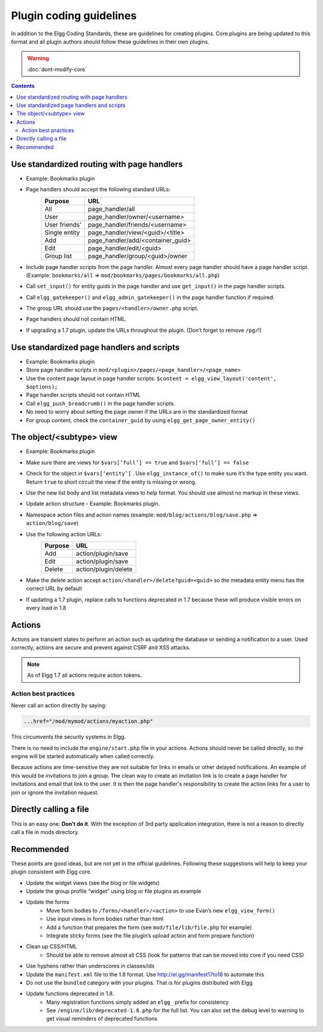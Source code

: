 Plugin coding guidelines
========================

In addition to the Elgg Coding Standards, these are guidelines for creating plugins. Core plugins are being updated to this format and all plugin authors should follow these guidelines in their own plugins.

.. seealso::

   Be sure to follow the :doc:`plugins/plugin-skeleton` for your plugin's layout.

.. warning::

  :doc:`dont-modify-core`

.. contents::
   :depth: 2

Use standardized routing with page handlers
-------------------------------------------

- Example: Bookmarks plugin
- Page handlers should accept the following standard URLs:
   +---------------+-----------------------------------+
   | Purpose       | URL                               |
   +===============+===================================+
   | All           | page_handler/all                  |
   +---------------+-----------------------------------+
   | User          | page_handler/owner/<username>     |
   +---------------+-----------------------------------+
   | User friends’ | page_handler/friends/<username>   |
   +---------------+-----------------------------------+
   | Single entity | page_handler/view/<guid>/<title>  |
   +---------------+-----------------------------------+
   | Add           | page_handler/add/<container_guid> |
   +---------------+-----------------------------------+
   | Edit          | page_handler/edit/<guid>          |
   +---------------+-----------------------------------+
   | Group list    | page_handler/group/<guid>/owner   |
   +---------------+-----------------------------------+
- Include page handler scripts from the page handler. Almost every page handler should have a page handler script. (Example: ``bookmarks/all`` => ``mod/bookmarks/pages/bookmarks/all.php``)
- Call ``set_input()`` for entity guids in the page handler and use ``get_input()`` in the page handler scripts.
- Call ``elgg_gatekeeper()`` and ``elgg_admin_gatekeeper()`` in the page handler function if required.
- The group URL should use the ``pages/<handler>/owner.php`` script.
- Page handlers should not contain HTML.
- If upgrading a 1.7 plugin, update the URLs throughout the plugin. (Don’t forget to remove ``/pg/``!)

Use standardized page handlers and scripts
------------------------------------------

- Example: Bookmarks plugin
- Store page handler scripts in ``mod/<plugin>/pages/<page_handler>/<page_name>``
- Use the content page layout in page handler scripts: ``$content = elgg_view_layout('content', $options);``
- Page handler scripts should not contain HTML
- Call ``elgg_push_breadcrumb()`` in the page handler scripts.
- No need to worry about setting the page owner if the URLs are in the standardized format
- For group content, check the ``container_guid`` by using ``elgg_get_page_owner_entity()``

The object/<subtype> view
-------------------------

- Example: Bookmarks plugin
- Make sure there are views for ``$vars[‘full’] == true`` and ``$vars[‘full’] == false``
- Check for the object in ``$vars[‘entity’]`` . Use ``elgg_instance_of()`` to make sure it’s the type entity you want. Return ``true`` to short circuit the view if the entity is missing or wrong.
- Use the new list body and list metadata views to help format. You should use almost no markup in these views.
- Update action structure - Example: Bookmarks plugin.
- Namespace action files and action names (example: ``mod/blog/actions/blog/save.php`` => ``action/blog/save``)
- Use the following action URLs:
   +---------+----------------------+
   | Purpose | URL                  |
   +=========+======================+
   | Add     | action/plugin/save   |
   +---------+----------------------+
   | Edit    | action/plugin/save   |
   +---------+----------------------+
   | Delete  | action/plugin/delete |
   +---------+----------------------+
- Make the delete action accept ``action/<handler>/delete?guid=<guid>`` so the metadata entity menu has the correct URL by default
- If updating a 1.7 plugin, replace calls to functions deprecated in 1.7 because these will produce visible errors on every load in 1.8

Actions
-------

Actions are transient states to perform an action such as updating the database or sending a notification to a user. Used correctly, actions are secure and prevent against CSRF and XSS attacks.

.. note::

   As of Elgg 1.7 all actions require action tokens.
   
Action best practices
^^^^^^^^^^^^^^^^^^^^^

Never call an action directly by saying:

.. code:: html

   ...href="/mod/mymod/actions/myaction.php"

This circumvents the security systems in Elgg.

There is no need to include the ``engine/start.php`` file in your actions. Actions should never be called directly, so the engine will be started automatically when called correctly.

Because actions are time-sensitive they are not suitable for links in emails or other delayed notifications. An example of this would be invitations to join a group. The clean way to create an invitation link is to create a page handler for invitations and email that link to the user. It is then the page handler's responsibility to create the action links for a user to join or ignore the invitation request.

Directly calling a file
-----------------------

This is an easy one: **Don't do it**. With the exception of 3rd party application integration, there is not a reason to directly call a file in mods directory.

Recommended
-----------

These points are good ideas, but are not yet in the official guidelines. Following these suggestions will help to keep your plugin consistent with Elgg core.

- Update the widget views (see the blog or file widgets)
- Update the group profile “widget” using blog or file plugins as example
- Update the forms
   - Move form bodies to ``/forms/<handler>/<action>`` to use Evan’s new ``elgg_view_form()``
   - Use input views in form bodies rather than html
   - Add a function that prepares the form (see ``mod/file/lib/file.php`` for example)
   - Integrate sticky forms (see the file plugin’s upload action and form prepare function)
- Clean up CSS/HTML
   - Should be able to remove almost all CSS (look for patterns that can be moved into core if you need CSS)
- Use hyphens rather than underscores in classes/ids
- Update the ``manifest.xml`` file to the 1.8 format. Use http://el.gg/manifest17to18 to automate this
- Do not use the ``bundled`` category with your plugins. That is for plugins distributed with Elgg
- Update functions deprecated in 1.8.
   - Many registration functions simply added an ``elgg_`` prefix for consistency
   - See ``/engine/lib/deprecated-1.8.php`` for the full list. You can also set the debug level to warning to get visual reminders of deprecated functions